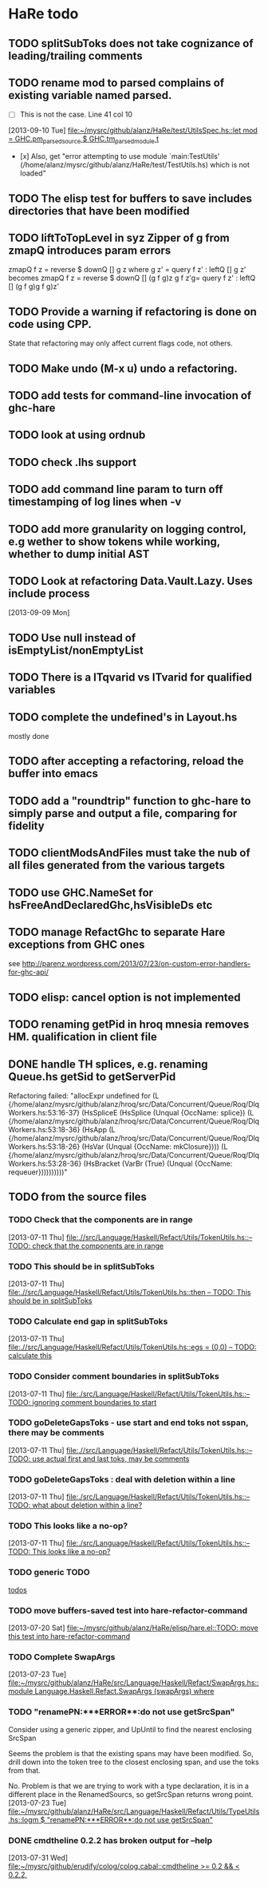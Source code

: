 * HaRe todo
** TODO splitSubToks does not take cognizance of leading/trailing comments
** TODO rename mod to parsed complains of existing variable named parsed.
     - [ ] This is not the case. Line 41 col 10
   [2013-09-10 Tue]
   [[file:~/mysrc/github/alanz/HaRe/test/UtilsSpec.hs::let%20mod%20%3D%20GHC.pm_parsed_source%20$%20GHC.tm_parsed_module%20t][file:~/mysrc/github/alanz/HaRe/test/UtilsSpec.hs::let mod = GHC.pm_parsed_source $ GHC.tm_parsed_module t]]
     - [x] Also, get "error attempting to use module `main:TestUtils' (/home/alanz/mysrc/github/alanz/HaRe/test/TestUtils.hs) which is not loaded" 
** TODO The elisp test for buffers to save includes directories that have been modified
** TODO liftToTopLevel in syz Zipper of g from zmapQ introduces param errors
      zmapQ f z = reverse $ downQ [] g z where
           g z' = query f z' : leftQ [] g z'
      becomes
      zmapQ f z = reverse $ downQ [] (g f g)z
      g f z'g= query f z' : leftQ [] (g f g)g f g)z'
** TODO Provide a warning if refactoring is done on code using CPP.
     State that refactoring may only affect current flags code, not others.
** TODO Make undo (M-x u) undo a refactoring.
** TODO add tests for command-line invocation of ghc-hare
** TODO look at using ordnub
** TODO check .lhs support
** TODO add command line param to turn off timestamping of log lines when -v
** TODO add more granularity on logging control, e.g wether to show tokens while working, whether to dump initial AST
** TODO Look at refactoring Data.Vault.Lazy. Uses include process
    [2013-09-09 Mon]
** TODO Use null instead of isEmptyList/nonEmptyList
** TODO There is a ITqvarid vs ITvarid for qualified variables
** TODO complete the undefined's in Layout.hs
   mostly done
** TODO after accepting a refactoring, reload the buffer into emacs
** TODO add a "roundtrip" function to ghc-hare to simply parse and output a file, comparing for fidelity
** TODO clientModsAndFiles must take the nub of all files generated from the various targets
** TODO use GHC.NameSet for hsFreeAndDeclaredGhc,hsVisibleDs etc
** TODO manage RefactGhc to separate Hare exceptions from GHC ones
   see http://parenz.wordpress.com/2013/07/23/on-custom-error-handlers-for-ghc-api/
** TODO elisp: cancel option is not implemented
** TODO renaming getPid in hroq mnesia removes HM. qualification in client file
** DONE handle TH splices, e.g. renaming Queue.hs getSid to getServerPid
   
   Refactoring failed: "allocExpr undefined for 
   (L {/home/alanz/mysrc/github/alanz/hroq/src/Data/Concurrent/Queue/Roq/DlqWorkers.hs:53:16-37} 
    (HsSpliceE 
     (HsSplice 
      (Unqual {OccName: splice}) 
      (L {/home/alanz/mysrc/github/alanz/hroq/src/Data/Concurrent/Queue/Roq/DlqWorkers.hs:53:18-36} 
       (HsApp 
        (L {/home/alanz/mysrc/github/alanz/hroq/src/Data/Concurrent/Queue/Roq/DlqWorkers.hs:53:18-26} 
         (HsVar 
          (Unqual {OccName: mkClosure}))) 
        (L {/home/alanz/mysrc/github/alanz/hroq/src/Data/Concurrent/Queue/Roq/DlqWorkers.hs:53:28-36} 
         (HsBracket 
          (VarBr 
           (True) 
           (Unqual {OccName: requeuer})))))))))"

** TODO from the source files
   :PROPERTIES:
   :ID:       2930a92b-9989-427f-b02e-e47ca11a84de
   :END:
*** TODO Check that the components are in range
    :PROPERTIES:
    :ID:       5318a78f-d18b-4df0-a664-506400ee1b67
    :END:
    [2013-07-11 Thu]
    [[file:~/mysrc/github/alanz/HaRe/src/Language/Haskell/Refact/Utils/TokenUtils.hs::--%20TODO:%20check%20that%20the%20components%20are%20in%20range][file:.//src/Language/Haskell/Refact/Utils/TokenUtils.hs::-- TODO: check that the components are in range]]
*** TODO This should be in splitSubToks
    :PROPERTIES:
    :ID:       74497dc3-e597-4892-a55b-ad126e1a2c31
    :END:
    [2013-07-11 Thu]
    [[file:~/mysrc/github/alanz/HaRe/src/Language/Haskell/Refact/Utils/TokenUtils.hs::then%20--%20TODO:%20This%20should%20be%20in%20splitSubToks][file:.//src/Language/Haskell/Refact/Utils/TokenUtils.hs::then -- TODO: This should be in splitSubToks]]
*** TODO Calculate end gap in splitSubToks
    :PROPERTIES:
    :ID:       b3691446-2a8d-4a61-8172-a61a0abe7993
    :END:
    [2013-07-11 Thu]
    [[file:~/mysrc/github/alanz/HaRe/src/Language/Haskell/Refact/Utils/TokenUtils.hs::egs%20%3D%20(0,0)%20--%20TODO:%20calculate%20this][file:.//src/Language/Haskell/Refact/Utils/TokenUtils.hs::egs = (0,0) -- TODO: calculate this]]
*** TODO Consider comment boundaries in splitSubToks
    :PROPERTIES:
    :ID:       b04c3f84-f728-4086-b7be-005e5657d75a
    :END:
    [2013-07-11 Thu]
    [[file:~/mysrc/github/alanz/HaRe/src/Language/Haskell/Refact/Utils/TokenUtils.hs::--%20TODO:%20ignoring%20comment%20boundaries%20to%20start][file:./src/Language/Haskell/Refact/Utils/TokenUtils.hs::-- TODO: ignoring comment boundaries to start]]
*** TODO goDeleteGapsToks - use start and end toks not sspan, there may be comments
    :PROPERTIES:
    :ID:       809fcc7a-3ba1-4241-a850-ad4a5040d699
    :END:
    [2013-07-11 Thu]
    [[file:~/mysrc/github/alanz/HaRe/src/Language/Haskell/Refact/Utils/TokenUtils.hs::--%20TODO:%20use%20actual%20first%20and%20last%20toks,%20may%20be%20comments][file:.//src/Language/Haskell/Refact/Utils/TokenUtils.hs::-- TODO: use actual first and last toks, may be comments]]
*** TODO goDeleteGapsToks : deal with deletion within a line
    :PROPERTIES:
    :ID:       51d8c773-a255-4fbe-8d53-d1c18d17326f
    :END:
    [2013-07-11 Thu]
    [[file:~/mysrc/github/alanz/HaRe/src/Language/Haskell/Refact/Utils/TokenUtils.hs::--%20TODO:%20what%20about%20deletion%20within%20a%20line?][file:./src/Language/Haskell/Refact/Utils/TokenUtils.hs::-- TODO: what about deletion within a line?]]
*** TODO This looks like a no-op?
    :PROPERTIES:
    :ID:       26e11bee-d04c-46e1-80af-4181157ebadd
    :END:
    [2013-07-11 Thu]
    [[file:~/mysrc/github/alanz/HaRe/src/Language/Haskell/Refact/Utils/TokenUtils.hs::--%20TODO:%20This%20looks%20like%20a%20no-op?][file:./src/Language/Haskell/Refact/Utils/TokenUtils.hs::-- TODO: This looks like a no-op?]]
*** TODO generic TODO
    :PROPERTIES:
    :ID:       f7f75aad-8804-4dc3-9511-d7357c1755e7
    :END:
    [[file:src/Language/Haskell/Refact/Utils/TokenUtils.hs::--%20TODO][todos]]
*** TODO move buffers-saved test into hare-refactor-command
    [2013-07-20 Sat]
    [[file:~/mysrc/github/alanz/HaRe/elisp/hare.el::TODO:%20move%20this%20test%20into%20hare-refactor-command][file:~/mysrc/github/alanz/HaRe/elisp/hare.el::TODO: move this test into hare-refactor-command]]
*** TODO Complete SwapArgs
    [2013-07-23 Tue]
    [[file:~/mysrc/github/alanz/HaRe/src/Language/Haskell/Refact/SwapArgs.hs::module%20Language.Haskell.Refact.SwapArgs%20(swapArgs)%20where][file:~/mysrc/github/alanz/HaRe/src/Language/Haskell/Refact/SwapArgs.hs::module Language.Haskell.Refact.SwapArgs (swapArgs) where]]
*** TODO "renamePN:***ERROR**:do not use getSrcSpan"
    Consider using a generic zipper, and UpUntil to find the nearest
    enclosing SrcSpan

    Seems the problem is that the existing spans may have been
    modified. So, drill down into the token tree to the closest
    enclosing span, and use the toks from that.

    No. Problem is that we are trying to work with a type declaration,
    it is in a different place in the RenamedSourcs, so getSrcSpan
    returns wrong point.
    [2013-07-23 Tue]
    [[file:~/mysrc/github/alanz/HaRe/src/Language/Haskell/Refact/Utils/TypeUtils.hs::logm%20$%20"renamePN:***ERROR**:do%20not%20use%20getSrcSpan"][file:~/mysrc/github/alanz/HaRe/src/Language/Haskell/Refact/Utils/TypeUtils.hs::logm $ "renamePN:***ERROR**:do not use getSrcSpan"]]
    
*** DONE cmdtheline 0.2.2 has broken output for --help
    [2013-07-31 Wed]
    [[file:~/mysrc/github/erudify/colog/colog.cabal::cmdtheline%20>%3D%200.2%20&&%20<%200.2.2,][file:~/mysrc/github/erudify/colog/colog.cabal::cmdtheline >= 0.2 && < 0.2.2,]]

